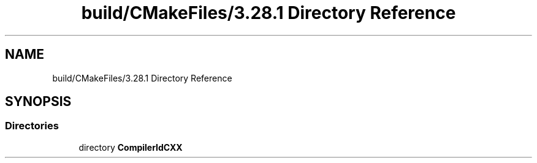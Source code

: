 .TH "build/CMakeFiles/3.28.1 Directory Reference" 3 "Thu Feb 15 2024 11:57:32" "Version v0.0.8.5a" "ArtyK's Console Engine" \" -*- nroff -*-
.ad l
.nh
.SH NAME
build/CMakeFiles/3.28.1 Directory Reference
.SH SYNOPSIS
.br
.PP
.SS "Directories"

.in +1c
.ti -1c
.RI "directory \fBCompilerIdCXX\fP"
.br
.in -1c
